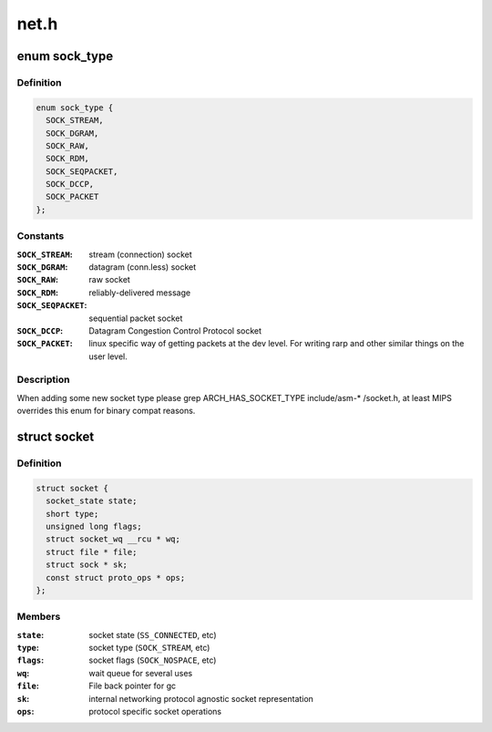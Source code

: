 .. -*- coding: utf-8; mode: rst -*-

=====
net.h
=====


.. _`sock_type`:

enum sock_type
==============

.. c:type:: sock_type

    Socket types


.. _`sock_type.definition`:

Definition
----------

.. code-block:: c

    enum sock_type {
      SOCK_STREAM,
      SOCK_DGRAM,
      SOCK_RAW,
      SOCK_RDM,
      SOCK_SEQPACKET,
      SOCK_DCCP,
      SOCK_PACKET
    };


.. _`sock_type.constants`:

Constants
---------

:``SOCK_STREAM``:
    stream (connection) socket

:``SOCK_DGRAM``:
    datagram (conn.less) socket

:``SOCK_RAW``:
    raw socket

:``SOCK_RDM``:
    reliably-delivered message

:``SOCK_SEQPACKET``:
    sequential packet socket

:``SOCK_DCCP``:
    Datagram Congestion Control Protocol socket

:``SOCK_PACKET``:
    linux specific way of getting packets at the dev level.
    For writing rarp and other similar things on the user level.


.. _`sock_type.description`:

Description
-----------

When adding some new socket type please
grep ARCH_HAS_SOCKET_TYPE include/asm-\* /socket.h, at least MIPS
overrides this enum for binary compat reasons.



.. _`socket`:

struct socket
=============

.. c:type:: socket

    general BSD socket


.. _`socket.definition`:

Definition
----------

.. code-block:: c

  struct socket {
    socket_state state;
    short type;
    unsigned long flags;
    struct socket_wq __rcu * wq;
    struct file * file;
    struct sock * sk;
    const struct proto_ops * ops;
  };


.. _`socket.members`:

Members
-------

:``state``:
    socket state (\ ``SS_CONNECTED``\ , etc)

:``type``:
    socket type (\ ``SOCK_STREAM``\ , etc)

:``flags``:
    socket flags (\ ``SOCK_NOSPACE``\ , etc)

:``wq``:
    wait queue for several uses

:``file``:
    File back pointer for gc

:``sk``:
    internal networking protocol agnostic socket representation

:``ops``:
    protocol specific socket operations


